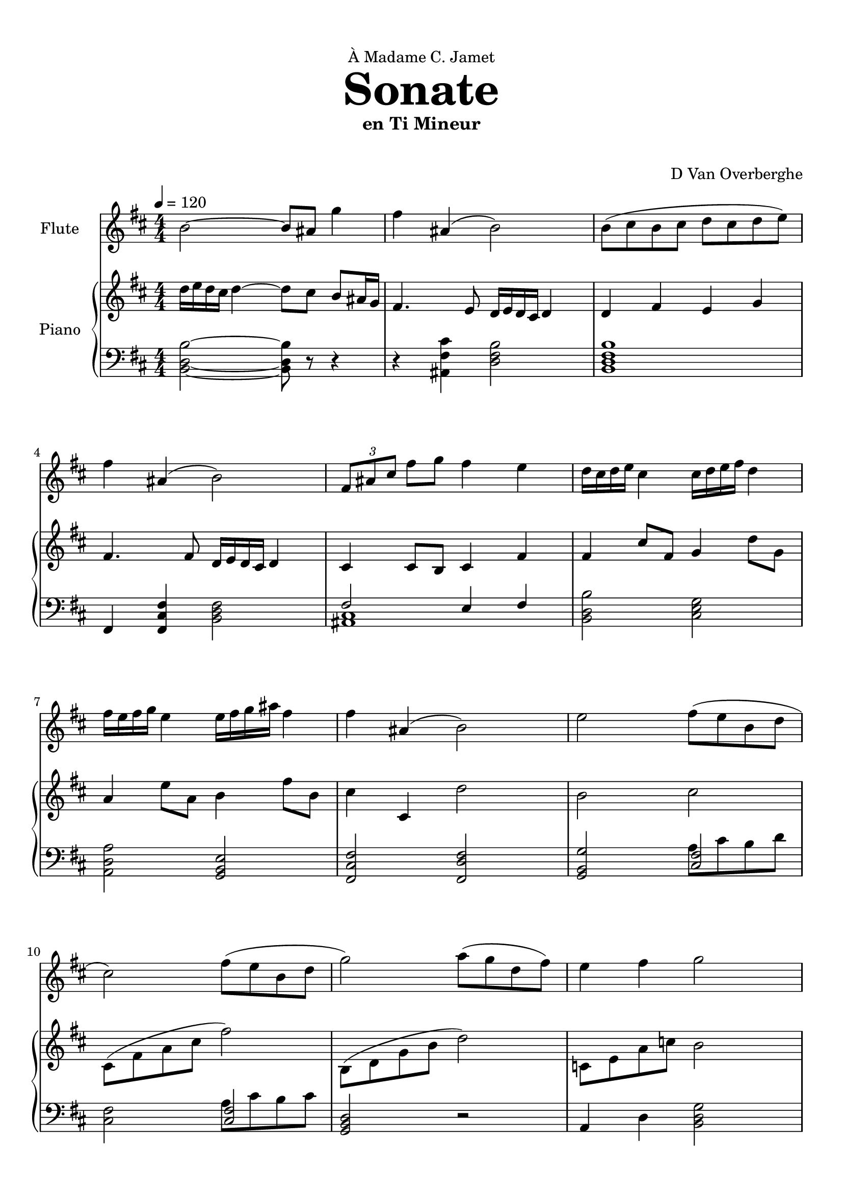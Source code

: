 \version "2.18.2"
\header {
	dedication = \markup { \char ##x00C0 "Madame C. Jamet" }
	title = \markup { \vspace #2 \fontsize #5 \bold "Sonate" }
	subtitle = "en Ti Mineur"
	subsubtitle = \markup { \vspace #1 "" }
	tagline = ""
	composer = "D Van Overberghe"
}

\paper {
	bottom-margin = 10
}

flute = \relative c''
{
	\clef treble
	\key b \minor
	\time 4/4 \numericTimeSignature
	\tempo 4 = 120
	b2~ b8 ais g'4 | fis ais,( b2) | b8( cis b cis d cis d e) | fis4 ais,( b2) | \tuplet 3/2 {fis8 ais cis} fis g fis4 e |
	d16 cis d e cis4 cis16 d e fis d4 | fis16 e fis g e4 e16 fis g ais fis4 | 
	fis ais,( b2) | e2 fis8( e b d | cis2) fis8( e b d | g2) a8( g d fis) | e4 fis g2 |
	g4 g fis8 g a4 | e8 fis g4 d2 | d8 e d4 a8 g a4 | fis8 a d4 g2 | g,8 a b c b4 g | d'8 e fis g fis4 d | g8 d b d c c16 c c4 | c8 a fis a g2 |
}

upper = \relative c''
{
	\clef treble
	\key b \minor
	\time 4/4 \numericTimeSignature
	d16 e d cis d4~ d8 cis b ais16 g | fis4. e8 d16 e d cis d4 | d fis e g | fis4. fis8 d16 e d cis d4 | cis4 cis8 b cis4 fis4 | fis cis'8 fis, g4 d'8 g, | a4 e'8 a, b4 fis'8 b, | cis4 cis, d'2 | b cis | cis,8( \stemDown fis a cis fis2) | b,,8( d g b d2) | c,8 e a c b2 | b8 c b g a4 d | c e d8 e d4 | d a16 b a g a4 d16 c d e | fis4 \tuplet 3/2 {fis8 e fis} g16 d b a g4 | b8 r b a g2 | a8 r a g fis2 | b e8 r e4 | e2 g2 |
}

lower = \relative c
{
	\clef bass
	\key b \minor
	\time 4/4 \numericTimeSignature
	<b d b'>2~ <b d b'>8 r r4 | r <ais fis' cis'> <d fis b>2 | <b d fis b>1 | fis4 <fis cis' fis>4 <b d fis>2 | << { fis'2 e4 fis } \\ { <ais, cis>1 } >> | <b d b'>2 <cis e g> | <a d a'> <g b e> | <fis cis' fis> <fis d' fis> | <g b g'>2 << { <cis fis>2 } \\ { a'8 cis b d } >> | <cis, fis>2 << { <cis fis>2 } \\ {a'8 cis b cis } >> | <g, b d>2 r | a4 d <b d g>2 | <d g b>1 | <c g'>2 <a d> | <a d a'> <fis d' fis> | a'8 fis d4 <g, b>2 | <g b>8-. r <g b>4~ <g b>4. a16 c | <a d>8-. r <a d>4~ <a d>4. a16 fis | \set doubleSlurs = ##t <g b>8-. r <g b>4( <a c>2) \set doubleSlurs = ##f | a'8 fis d a b2 |
	
}

\score
{

	<<
		\new Staff = "flute" \with {
		instrumentName = #"Flute"
		midiInstrument = "flute"
		}
		\flute
	
		\new PianoStaff \with {
		instrumentName = #"Piano"
		}
		<<
			\set Score.proportionalNotationDuration = #(ly:make-moment 1/12)
			\new Staff = "upper" \upper
			\new Staff = "lower" \lower
		>>
	>>
	\layout {
	}
}

\score {
	\unfoldRepeats
	<<
		\new Staff = "flute" \with {
		instrumentName = #"Flute"
		midiInstrument = "flute"
		}
		\flute
	
		\new PianoStaff \with {
		instrumentName = #"Piano"
		}
		<<
			\set Score.proportionalNotationDuration = #(ly:make-moment 1/12)
			\new Staff = "upper" \upper
			\new Staff = "lower" \lower
		>>
	>>
	\midi { }
}

\paper
{
	top-margin = 10
}